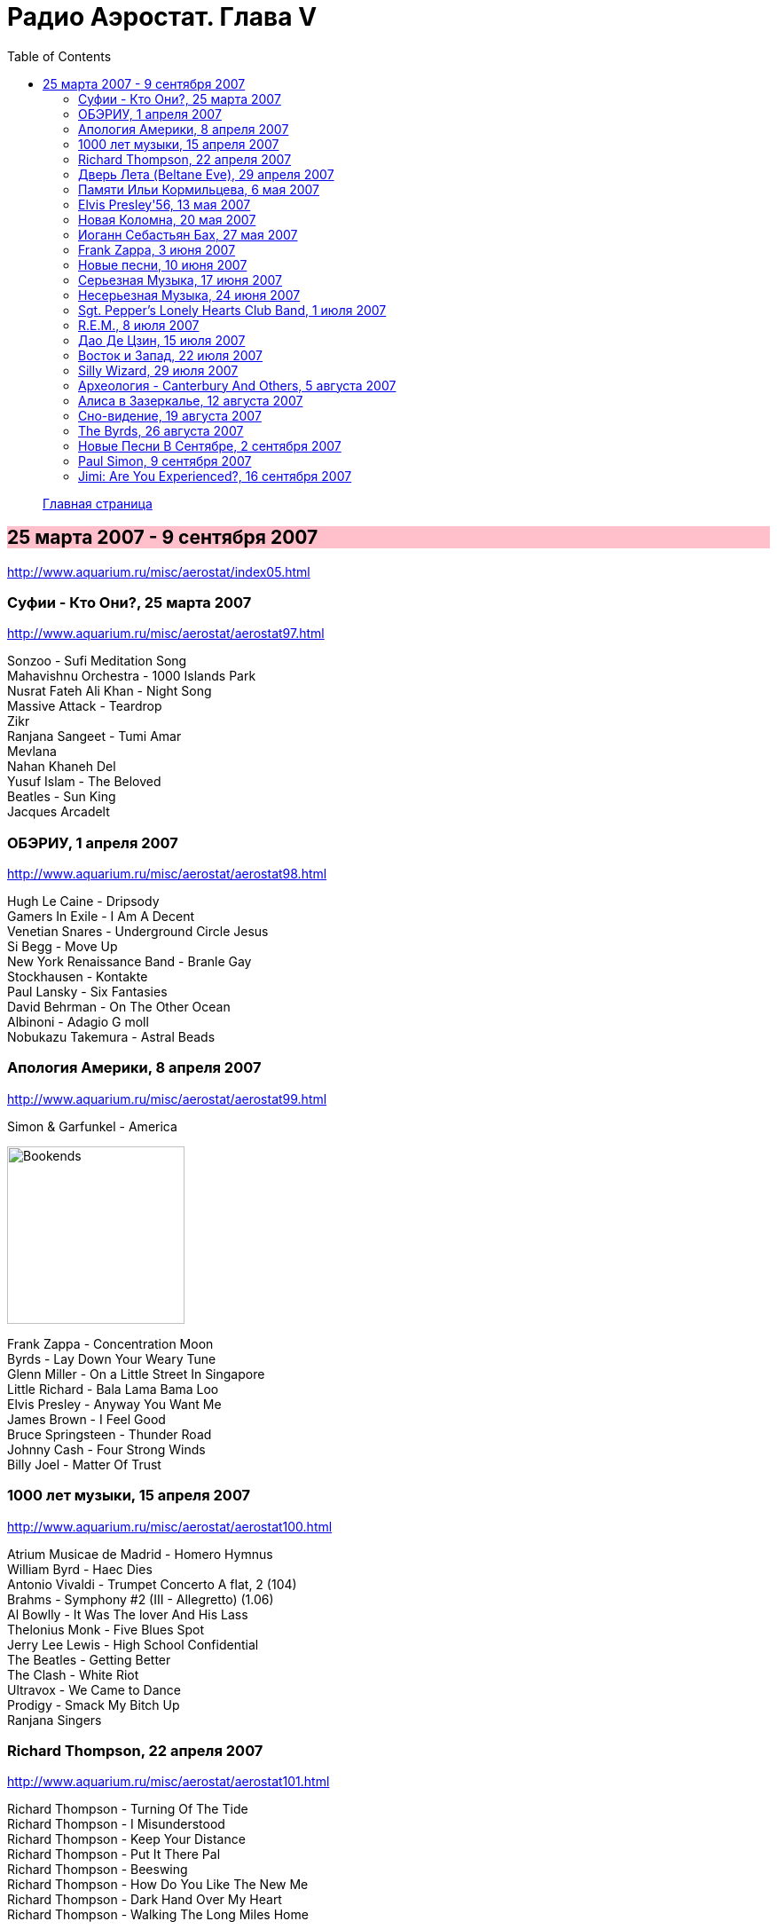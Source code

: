 = Радио Аэростат. Глава V
:toc: left

> link:aerostat.html[Главная страница]

== 25 марта 2007 - 9 сентября 2007

<http://www.aquarium.ru/misc/aerostat/index05.html>

++++
<style>
h2 {
  background-color: #FFC0CB;
}
h3 {
  clear: both;
}
</style>
++++

=== Суфии - Кто Они?, 25 марта 2007

<http://www.aquarium.ru/misc/aerostat/aerostat97.html>

[%hardbreaks]
Sonzoo - Sufi Meditation Song
Mahavishnu Orchestra - 1000 Islands Park
Nusrat Fateh Ali Khan - Night Song
Massive Attack - Teardrop
Zikr
Ranjana Sangeet - Tumi Amar
Mevlana
Nahan Khaneh Del
Yusuf Islam - The Beloved
Beatles - Sun King
Jacques Arcadelt

=== ОБЭРИУ, 1 апреля 2007

<http://www.aquarium.ru/misc/aerostat/aerostat98.html>

[%hardbreaks]
Hugh Le Caine - Dripsody
Gamers In Exile - I Am A Decent
Venetian Snares - Underground Circle Jesus
Si Begg - Move Up
New York Renaissance Band - Branle Gay
Stockhausen - Kontakte
Paul Lansky - Six Fantasies
David Behrman - On The Other Ocean
Albinoni - Adagio G moll
Nobukazu Takemura - Astral Beads

=== Апология Америки, 8 апреля 2007

<http://www.aquarium.ru/misc/aerostat/aerostat99.html>

.Simon & Garfunkel - America
image:SIMON & GARFUNKEL/Simon & Garfunkel - Bookends/Bookends.jpg[Bookends,200,200,role="thumb left"]

[%hardbreaks]
Frank Zappa - Concentration Moon
Byrds - Lay Down Your Weary Tune
Glenn Miller - On a Little Street In Singapore
Little Richard - Bala Lama Bama Loo
Elvis Presley - Anyway You Want Me
James Brown - I Feel Good
Bruce Springsteen - Thunder Road
Johnny Cash - Four Strong Winds
Billy Joel - Matter Of Trust 

=== 1000 лет музыки, 15 апреля 2007

<http://www.aquarium.ru/misc/aerostat/aerostat100.html>

[%hardbreaks]
Atrium Musicae de Madrid - Homero Hymnus
William Byrd - Haec Dies
Antonio Vivaldi - Trumpet Concerto A flat, 2 (104)
Brahms - Symphony #2 (III - Allegretto) (1.06)
Al Bowlly - It Was The lover And His Lass
Thelonius Monk - Five Blues Spot
Jerry Lee Lewis - High School Confidential
The Beatles - Getting Better
The Clash - White Riot
Ultravox - We Came to Dance
Prodigy - Smack My Bitch Up
Ranjana Singers

=== Richard Thompson, 22 апреля 2007

<http://www.aquarium.ru/misc/aerostat/aerostat101.html>

[%hardbreaks]
Richard Thompson - Turning Of The Tide
Richard Thompson - I Misunderstood
Richard Thompson - Keep Your Distance
Richard Thompson - Put It There Pal
Richard Thompson - Beeswing
Richard Thompson - How Do You Like The New Me
Richard Thompson - Dark Hand Over My Heart
Richard Thompson - Walking The Long Miles Home

=== Дверь Лета (Beltane Eve), 29 апреля 2007

<http://www.aquarium.ru/misc/aerostat/aerostat102.html>

[%hardbreaks]
Andy M. Stewart - Take Her In Your Arms
Steeleye Span - All Around My Hat
Flook! - Ballybrolly Jigs
Mary Hopkin - Let My Name Be Sorrow
Robin Laing - Willy Brew'd A Peck O'Maut
Jethro Tull - Fire At Midnight
Incredible String Band - Banks Of Sweet Italie
Archie Fisher - Welcome Royal Charlie
Lunasa - Inion Ni Scannlain
Paul McCartney - Mull Of Kintyre
T.Rex - Beltane Walk

=== Памяти Ильи Кормильцева, 6 мая 2007

<http://www.aquarium.ru/misc/aerostat/aerostat103.html>

[%hardbreaks]
Nautilus Pompilius - Взгляд с экрана
Nautilus Pompilius - Одинокая птица
Nautilus Pompilius - Скованные одной цепью
Nautilus Pompilius - Крылья
Nautilus Pompilius - Я хочу быть с тобой
Nautilus Pompilius - Дыхание
Nautilus Pompilius - Человек на Луне
Albinoni - Trumpet Concert in D min.1
Nautilus Pompilius - Титаник

=== Elvis Presley'56, 13 мая 2007

<http://www.aquarium.ru/misc/aerostat/aerostat104.html>

[%hardbreaks]
Elvis Presley - That's Alright (Mama)
Elvis Presley - I Love You Because
Elvis Presley - Milk Cow Blues
Elvis Presley - Heartbreak Hotel
Elvis Presley - Too Much
Elvis Presley - Mystery Train
Elvis Presley - Don't Be Cruel
Elvis Presley - I Was The One
Elvis Presley - Good Rockin' Tonight
Elvis Presley - You're a Heartbreaker
Elvis Presley - Hound Dog
Elvis Presley - Trying to Get to You
Elvis Presley - Return To Sender
Elvis Presley - Anyway You Want Me
Elvis Presley - Finders Keepers, Losers Weepers 

=== Новая Коломна, 20 мая 2007

<http://www.aquarium.ru/misc/aerostat/aerostat105.html>

[%hardbreaks]
Ryou Kunihiko - William's Love
Air - Napalm Love
Tinariwen - Imidiwan Winakalin
Cocorosie - Werewolf
Glow - Lamp Post
Gonzales - Manifesto
King Creosote - Ph 6.5
Rita Lee - She Loves You
Gjallarhorn - Suvetar
Toumani Diabate - Boulevard De L'independence
Sean Lennon - On Again Off Again

=== Иоганн Себастьян Бах, 27 мая 2007

<http://www.aquarium.ru/misc/aerostat/aerostat106.html>

[%hardbreaks]
Well-Tempered Clavier (4)
Toccata D min (A.Isoir - organ)
Oboe Concerto G min (BWM 1056) - Largo
Organ Concerto (after Vivaldi) G-moll. #1. Allegro
Concerto For Harpsichord C min (BWV 1062)
Violin Concerto #2 - Allegro Assai
Goldberg Variation #4
Orchestral Suite #2 BWV 1067 - Sarabande
Three-Part Invention #14 BWV800
Allemande (A. Isoir)
Suite #3 D maj - Gigue
Suite #1 C maj - No6. Bouree 1 & 2 

=== Frank Zappa, 3 июня 2007

<http://www.aquarium.ru/misc/aerostat/aerostat107.html>

[%hardbreaks]
Frank Zappa - Camarillo Brillo
Frank Zappa - Don't Eat The Yellow Snow
Frank Zappa - Nanook Rubs It
Frank Zappa - St.Alphonzo's Pancake Breakfast
Frank Zappa - Aybe Sea
Frank Zappa - Twenty Small Cigars
Frank Zappa - Peaches En Regalia
Frank Zappa - The Uncle Meat Variations
Frank Zappa - Igor's Boogie
Frank Zappa - Brown Shoes
Frank Zappa - Bow Tie Daddy
Frank Zappa - Harry You're A Beast
Frank Zappa - What's The Ugliest Part Of Your Body
Frank Zappa - For Calvin
Frank Zappa - Bobby Brown
Frank Zappa - Take Your Clothes Off When You Dance

=== Новые песни, 10 июня 2007

<http://www.aquarium.ru/misc/aerostat/aerostat108.html>

[%hardbreaks]
Paul McCartney - You Tell Me
Future Clouds & Radar - Hurricane Judy
Bjork - Hope
Richard Thompson - Poppy Red
Klaxons - Golden Scans
Rosewood Thieves - Cold In The Country
Battles - Ddiamondd
Wilco - Sky Blue Sky
Metric - The Twist
Dan Bern - Suicide Room 

=== Серьезная Музыка, 17 июня 2007

<http://www.aquarium.ru/misc/aerostat/aerostat109.html>

[%hardbreaks]
Brahms - Symphonie #3, part 2
Terry Riley - 10 Voices Of 2 Prophets
Terry Riley - Poppy Nogood
Terry Riley - Rainbow In Curved Air 

=== Несерьезная Музыка, 24 июня 2007

<http://www.aquarium.ru/misc/aerostat/aerostat110.html>

[%hardbreaks]
Leslie Saronie with Jack Hylton & His Orchestra - Jollity Farm
The Savoy Havana Band - I'm Going To Bring a Watermelon
Jack Hylton & His Orchestra - Button Up Your Overcoat
Jelly Roll Morton - Dr. Jazz Stomp
Noel Coward - A Room With The View
Whispering Jack Smith - All By Yourself In The Moonlight
Bebe Daniels & Ben Lyon - Little Sir Echo
Bonzo Dog Band - Tubas In the Moonlight
Bonzo Dog Band - I'm The Urban Spaceman
The New Vaudeville Band - Nighttingale Sang In Berkeley Square
Paul McCartney - You Gave Me The Answer
Jack Hylton - By The Waterfall 

=== Sgt. Pepper's Lonely Hearts Club Band, 1 июля 2007

<http://www.aquarium.ru/misc/aerostat/aerostat111.html>

.Beatles - Sgt. Pepper's Lonely Hearts Club Band
image:THE BEATLES/1967a - Sgt Peppers Lonely Hearts Club Band/cover.jpg[Sgt Peppers Lonely Hearts Club Band,200,200,role="thumb left"]

[%hardbreaks]
Beatles - And Your Bird Can Sing
Beatles - Strawberry Fields Forever
Beatles - With a Little Help From My Friends
Beatles - Being For The Benefit Of Mr. Kite
Beatles - Lucy In The Sky With Diamonds
Beatles - Fixing A Hole
Beatles - A Day In The Life
Beatles - Good Morning Good Morning
Beatles - She's Leaving Home
Beatles - All You Need Is Love 

=== R.E.M., 8 июля 2007

<http://www.aquarium.ru/misc/aerostat/aerostat112.html>

.R.E.M. - Fall On Me
image:REM/REM - Eponymous/cover.jpg[Eponymous,200,200,role="thumb left"]

.R.E.M. - Radio Free Europe
image:REM/REM - Murmur/cover.jpg[Murmur,200,200,role="thumb left"]

.R.E.M. - Sidewinder Sleeps Tonight
image:REM/REM - Automatic For The People/cover.jpg[Automatic For The People,200,200,role="thumb left"]

.R.E.M. - Losing My Religion
image:REM/REM - Out Of Time/cover.jpg[Out Of Time,200,200,role="thumb left"]

++++
<br clear="both">
++++

.R.E.M. - link:REM/REM%20-%20Document/lyrics/document.html#_the_one_i_love[The One I Love]
image:REM/REM - Document/cover.jpg[Document,200,200,role="thumb left"]

.R.E.M. - link:REM/REM%20-%20Up/lyrics/up.html#_hope[Hope]
image:REM/REM - Up/cover.jpg[Up,200,200,role="thumb left"]

.R.E.M. - link:REM/REM%20-%20Reveal/lyrics/reveal.html#_imitation_of_life[Imitation of Life]
image:REM/REM - Reveal/cover.jpg[Reveal,200,200,role="thumb left"]

[%hardbreaks]
R.E.M. - Nightswimming
R.E.M. - link:REM/REM%20-%20Up/lyrics/up.html#_daysleeper[Daysleeper]

++++
<br clear="both">
++++

=== Дао Де Цзин, 15 июля 2007

<http://www.aquarium.ru/misc/aerostat/aerostat113.html>

[%hardbreaks]
Cattle In The Meadow
Moonlit Night
Incredible String Band - Chinese White
Brian Wilson - Wonderful
* * *
Incredible String Band - Red Hair
* * *
Flower Drum
George Harrison - All Things Must Pass
Boys And Flowers
Donovan - Old Fashioned Picture Book 

=== Восток и Запад, 22 июля 2007

<http://www.aquarium.ru/misc/aerostat/aerostat114.html>

[%hardbreaks]
Dowland - Leggiero
Dissidenten - Sahara Electric
The Four Lads - Istambul
Robert Plant & Afro-Celt Sound System - Life Begins Again
Smiths - Girlfriend In A Coma
Eminem - Ass Like That
Bryan Ferry - These Foolish Things
Bhajan Singers - Jhili Mili

=== Silly Wizard, 29 июля 2007

<http://www.aquarium.ru/misc/aerostat/aerostat115.html>

[%hardbreaks]
Silly Wizard - Lover's Heart
Silly Wizard - Sweet Dublin Bay
Silly Wizard - Finlay M. MacRae
Silly Wizard - Donald McGillavry
Silly Wizard - Miss Catherine Brosnan
Silly Wizard - If I Was A Blackbird
Silly Wizard - The Blackbird Of Sweet Avondale
Silly Wizard - The Chill Eastern Winds

=== Археология - Canterbury And Others, 5 августа 2007

<http://www.aquarium.ru/misc/aerostat/aerostat116.html>

[%hardbreaks]
Matching Mole - Starting In The Middle Of The Day We Can Drink Our Politics Away
Soft Machine - Slightly All The Time
Soft Machine - Hulloder
Hatfield & The North - Fitter Stoke Has A Bath
Gong - Never Glid Before
Caravan - I Don't Know Its Name
Peter Hammill - Autumn
Pink Floyd - What Uh The Deal
Matching Mole - O Caroline

=== Алиса в Зазеркалье, 12 августа 2007

<http://www.aquarium.ru/misc/aerostat/aerostat117.html>

[%hardbreaks]
Donovan - Mr.Wind
Procol Harum - Good Captain Clack
Tyrannosaurus Rex - Blessed Wild Apple Girl
Pink Floyd - Julia Dream
The Who - Silas Stingy
The Hollies - Lullaby To Tim
Pink Floyd - Matilda Mother
King Crimson - I Talk To The Wind
Beatles - What's New, Mary Jane?
Incredible String Band - Minotaur's Song
Nick Drake - I Was Made To Love Magic
Idle Race - Sea Of Dreams


=== Сно-видение, 19 августа 2007

<http://www.aquarium.ru/misc/aerostat/aerostat118.html>

[%hardbreaks]
Brian Eno - Here He Comes
Fred Frith - Spring Any Day Now
Sileas - The Pipers
Brian Eno- Backwater
Kate Bush - Dreaming
Jon Hassell - Chor Moire
Beatles - Nus Gnik
Brian Eno - Everything Merges With The Night
Sigur Ros - Hoppipolla
Beatles - Good Night

=== The Byrds, 26 августа 2007

<http://www.aquarium.ru/misc/aerostat/aerostat119.html>

[%hardbreaks]
Byrds - Turn Turn Turn
Byrds - Here Without You
Byrds - The World Turns All Around Her
Byrds - Mr. Tamborine Man
Byrds - Renessaince Fair
Byrds - Goin Back
Byrds - Eight Miles High
Byrds - Mr. Spaceman
Byrds - So You Want To Be A Rock n Roll Star
Byrds - It Happens Each Day
Byrds - Wasn t Born To Follow
Byrds - John Riley
Byrds - Get To You

=== Новые Песни В Сентябре, 2 сентября 2007

<http://www.aquarium.ru/misc/aerostat/aerostat120.html>

[%hardbreaks]
Gallows - In The Belly Of A Shark
Tori Amos - Bouncing Off Clouds
Bell X1 - I'll See Your Heart
Matthew Dear - Fleece On Brain
Mum - Moon Pulls
The Stands - Back To You
Glenn Miller - Careless
Madness - Shame & Scandal
Page & Plant - When The World Was Young
Paul McCartney - Too Much Rain 

=== Paul Simon, 9 сентября 2007

<http://www.aquarium.ru/misc/aerostat/aerostat121.html>

.Simon & Garfunkel - Mrs. Robinson
image:SIMON & GARFUNKEL/Simon & Garfunkel - Bookends/Bookends.jpg[Bookends,200,200,role="thumb left"]

.Simon & Garfunkel - link:SIMON%20&%20GARFUNKEL/Simon%20&%20Garfunkel%20-%20Parsley,%20Sage,%20Rosemary%20and%20Thyme/lyrics/parsley.html#_for_emily_whenever_i_may_find_her[For Emily, Wherever I May Find Her]
image:SIMON & GARFUNKEL/Simon & Garfunkel - Parsley, Sage, Rosemary and Thyme/cover.jpg[Parsley  Sage  Rosemary and Thyme,200,200,role="thumb left"]

.Simon & Garfunkel - link:SIMON%20&%20GARFUNKEL/Simon%20&%20Garfunkel%20-%20Sounds%20of%20Silence/lyrics/silence.html#_the_sound_of_silence[The Sound Of Silence]
image:SIMON & GARFUNKEL/Simon & Garfunkel - Sounds of Silence/cover.jpg[Sounds of Silence,200,200,role="thumb left"]

[%hardbreaks]
Simon & Garfunkel - Hazy Shade Of Winter
Simon & Garfunkel - El Condor Pasa
Paul Simon - Mother and Child Reunion
Simon & Garfunkel - Me and Julio Down By The Schoolyard
Simon & Garfunkel - Kodachrome
Paul Simon - Under African Skies
Paul Simon - I Do It For Your Love
Paul Simon - 50 Ways To Leave Your Lover
Paul Simon - 59th Bridge Street Song

=== Jimi: Are You Experienced?, 16 сентября 2007

<http://www.aquarium.ru/misc/aerostat/aerostat122.html>

[%hardbreaks]
Jimi Hendrix Experience - Purple Haze
Jimi Hendrix Experience - Manic Depression
Jimi Hendrix Experience - Love Or Confusion
Jimi Hendrix Experience - I Don't Live Today
Jimi Hendrix Experience - May This Be Love
Jimi Hendrix Experience - The Wind Cries Mary
Jimi Hendrix Experience - Fire
Jimi Hendrix Experience - Third Stone From The Sun
Jimi Hendrix Experience - Foxey Lady
Jimi Hendrix Experience - Are You Experienced? 
